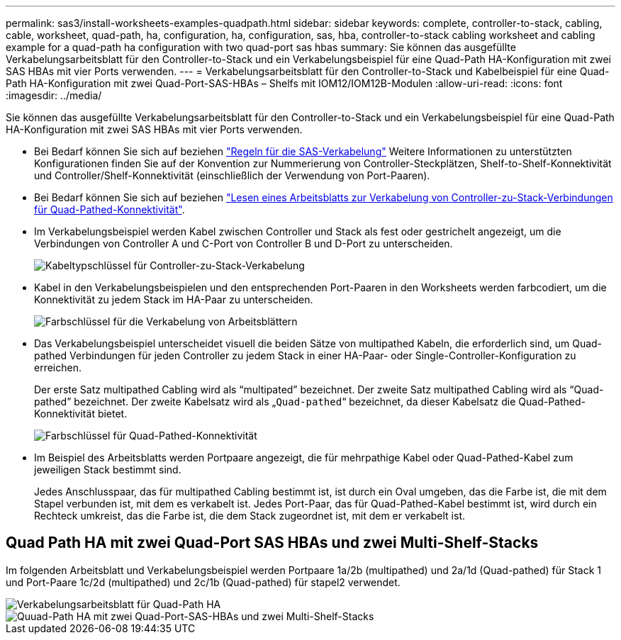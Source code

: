 ---
permalink: sas3/install-worksheets-examples-quadpath.html 
sidebar: sidebar 
keywords: complete, controller-to-stack, cabling, cable, worksheet, quad-path, ha, configuration, ha, configuration, sas, hba, controller-to-stack cabling worksheet and cabling example for a quad-path ha configuration with two quad-port sas hbas 
summary: Sie können das ausgefüllte Verkabelungsarbeitsblatt für den Controller-to-Stack und ein Verkabelungsbeispiel für eine Quad-Path HA-Konfiguration mit zwei SAS HBAs mit vier Ports verwenden. 
---
= Verkabelungsarbeitsblatt für den Controller-to-Stack und Kabelbeispiel für eine Quad-Path HA-Konfiguration mit zwei Quad-Port-SAS-HBAs – Shelfs mit IOM12/IOM12B-Modulen
:allow-uri-read: 
:icons: font
:imagesdir: ../media/


[role="lead"]
Sie können das ausgefüllte Verkabelungsarbeitsblatt für den Controller-to-Stack und ein Verkabelungsbeispiel für eine Quad-Path HA-Konfiguration mit zwei SAS HBAs mit vier Ports verwenden.

* Bei Bedarf können Sie sich auf beziehen link:install-cabling-rules.html["Regeln für die SAS-Verkabelung"] Weitere Informationen zu unterstützten Konfigurationen finden Sie auf der Konvention zur Nummerierung von Controller-Steckplätzen, Shelf-to-Shelf-Konnektivität und Controller/Shelf-Konnektivität (einschließlich der Verwendung von Port-Paaren).
* Bei Bedarf können Sie sich auf beziehen link:install-cabling-worksheets-how-to-read-quadpath.html["Lesen eines Arbeitsblatts zur Verkabelung von Controller-zu-Stack-Verbindungen für Quad-Pathed-Konnektivität"].
* Im Verkabelungsbeispiel werden Kabel zwischen Controller und Stack als fest oder gestrichelt angezeigt, um die Verbindungen von Controller A und C-Port von Controller B und D-Port zu unterscheiden.
+
image::../media/drw_controller_to_stack_cable_type_key.gif[Kabeltypschlüssel für Controller-zu-Stack-Verkabelung]

* Kabel in den Verkabelungsbeispielen und den entsprechenden Port-Paaren in den Worksheets werden farbcodiert, um die Konnektivität zu jedem Stack im HA-Paar zu unterscheiden.
+
image::../media/drw_controller_to_stack_cable_color_key_non2600.gif[Farbschlüssel für die Verkabelung von Arbeitsblättern]

* Das Verkabelungsbeispiel unterscheidet visuell die beiden Sätze von multipathed Kabeln, die erforderlich sind, um Quad-pathed Verbindungen für jeden Controller zu jedem Stack in einer HA-Paar- oder Single-Controller-Konfiguration zu erreichen.
+
Der erste Satz multipathed Cabling wird als "`multipated`" bezeichnet. Der zweite Satz multipathed Cabling wird als "`Quad-pathed`" bezeichnet. Der zweite Kabelsatz wird als „`Quad-pathed`“ bezeichnet, da dieser Kabelsatz die Quad-Pathed-Konnektivität bietet.

+
image::../media/drw_controller_to_stack_quad_pathed_connectivity_key.gif[Farbschlüssel für Quad-Pathed-Konnektivität]

* Im Beispiel des Arbeitsblatts werden Portpaare angezeigt, die für mehrpathige Kabel oder Quad-Pathed-Kabel zum jeweiligen Stack bestimmt sind.
+
Jedes Anschlusspaar, das für multipathed Cabling bestimmt ist, ist durch ein Oval umgeben, das die Farbe ist, die mit dem Stapel verbunden ist, mit dem es verkabelt ist. Jedes Port-Paar, das für Quad-Pathed-Kabel bestimmt ist, wird durch ein Rechteck umkreist, das die Farbe ist, die dem Stack zugeordnet ist, mit dem er verkabelt ist.





== Quad Path HA mit zwei Quad-Port SAS HBAs und zwei Multi-Shelf-Stacks

Im folgenden Arbeitsblatt und Verkabelungsbeispiel werden Portpaare 1a/2b (multipathed) und 2a/1d (Quad-pathed) für Stack 1 und Port-Paare 1c/2d (multipathed) und 2c/1b (Quad-pathed) für stapel2 verwendet.

image::../media/drw_worksheet_qpha_slots_1_and_2_two_4porthbas_two_stacks_nau.gif[Verkabelungsarbeitsblatt für Quad-Path HA]

image::../media/drw_qpha_slots_1_and_2_two_4porthbas_two_stacks_nau.gif[Quuad-Path HA mit zwei Quad-Port-SAS-HBAs und zwei Multi-Shelf-Stacks]
